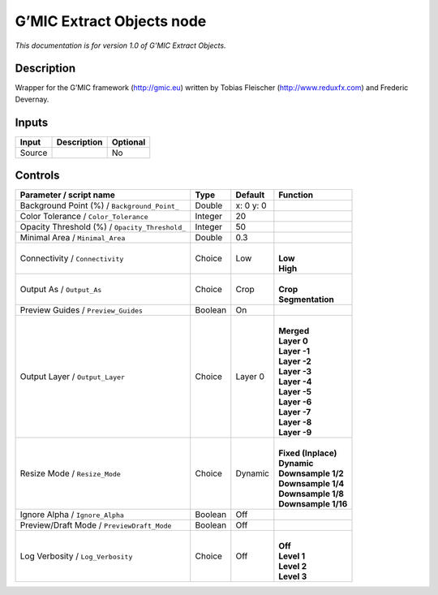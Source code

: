 .. _eu.gmic.ExtractObjects:

G’MIC Extract Objects node
==========================

*This documentation is for version 1.0 of G’MIC Extract Objects.*

Description
-----------

Wrapper for the G’MIC framework (http://gmic.eu) written by Tobias Fleischer (http://www.reduxfx.com) and Frederic Devernay.

Inputs
------

+--------+-------------+----------+
| Input  | Description | Optional |
+========+=============+==========+
| Source |             | No       |
+--------+-------------+----------+

Controls
--------

.. tabularcolumns:: |>{\raggedright}p{0.2\columnwidth}|>{\raggedright}p{0.06\columnwidth}|>{\raggedright}p{0.07\columnwidth}|p{0.63\columnwidth}|

.. cssclass:: longtable

+------------------------------------------------+---------+-----------+-----------------------+
| Parameter / script name                        | Type    | Default   | Function              |
+================================================+=========+===========+=======================+
| Background Point (%) / ``Background_Point_``   | Double  | x: 0 y: 0 |                       |
+------------------------------------------------+---------+-----------+-----------------------+
| Color Tolerance / ``Color_Tolerance``          | Integer | 20        |                       |
+------------------------------------------------+---------+-----------+-----------------------+
| Opacity Threshold (%) / ``Opacity_Threshold_`` | Integer | 50        |                       |
+------------------------------------------------+---------+-----------+-----------------------+
| Minimal Area / ``Minimal_Area``                | Double  | 0.3       |                       |
+------------------------------------------------+---------+-----------+-----------------------+
| Connectivity / ``Connectivity``                | Choice  | Low       | |                     |
|                                                |         |           | | **Low**             |
|                                                |         |           | | **High**            |
+------------------------------------------------+---------+-----------+-----------------------+
| Output As / ``Output_As``                      | Choice  | Crop      | |                     |
|                                                |         |           | | **Crop**            |
|                                                |         |           | | **Segmentation**    |
+------------------------------------------------+---------+-----------+-----------------------+
| Preview Guides / ``Preview_Guides``            | Boolean | On        |                       |
+------------------------------------------------+---------+-----------+-----------------------+
| Output Layer / ``Output_Layer``                | Choice  | Layer 0   | |                     |
|                                                |         |           | | **Merged**          |
|                                                |         |           | | **Layer 0**         |
|                                                |         |           | | **Layer -1**        |
|                                                |         |           | | **Layer -2**        |
|                                                |         |           | | **Layer -3**        |
|                                                |         |           | | **Layer -4**        |
|                                                |         |           | | **Layer -5**        |
|                                                |         |           | | **Layer -6**        |
|                                                |         |           | | **Layer -7**        |
|                                                |         |           | | **Layer -8**        |
|                                                |         |           | | **Layer -9**        |
+------------------------------------------------+---------+-----------+-----------------------+
| Resize Mode / ``Resize_Mode``                  | Choice  | Dynamic   | |                     |
|                                                |         |           | | **Fixed (Inplace)** |
|                                                |         |           | | **Dynamic**         |
|                                                |         |           | | **Downsample 1/2**  |
|                                                |         |           | | **Downsample 1/4**  |
|                                                |         |           | | **Downsample 1/8**  |
|                                                |         |           | | **Downsample 1/16** |
+------------------------------------------------+---------+-----------+-----------------------+
| Ignore Alpha / ``Ignore_Alpha``                | Boolean | Off       |                       |
+------------------------------------------------+---------+-----------+-----------------------+
| Preview/Draft Mode / ``PreviewDraft_Mode``     | Boolean | Off       |                       |
+------------------------------------------------+---------+-----------+-----------------------+
| Log Verbosity / ``Log_Verbosity``              | Choice  | Off       | |                     |
|                                                |         |           | | **Off**             |
|                                                |         |           | | **Level 1**         |
|                                                |         |           | | **Level 2**         |
|                                                |         |           | | **Level 3**         |
+------------------------------------------------+---------+-----------+-----------------------+
